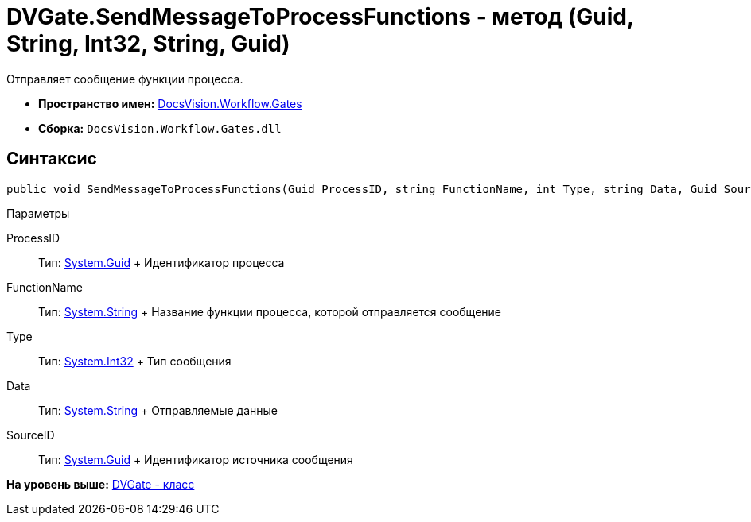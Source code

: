 = DVGate.SendMessageToProcessFunctions - метод (Guid, String, Int32, String, Guid)

Отправляет сообщение функции процесса.

* [.keyword]*Пространство имен:* xref:Gates_NS.adoc[DocsVision.Workflow.Gates]
* [.keyword]*Сборка:* [.ph .filepath]`DocsVision.Workflow.Gates.dll`

== Синтаксис

[source,pre,codeblock,language-csharp]
----
public void SendMessageToProcessFunctions(Guid ProcessID, string FunctionName, int Type, string Data, Guid SourceID)
----

Параметры

ProcessID::
  Тип: http://msdn.microsoft.com/ru-ru/library/system.guid.aspx[System.Guid]
  +
  Идентификатор процесса
FunctionName::
  Тип: http://msdn.microsoft.com/ru-ru/library/system.string.aspx[System.String]
  +
  Название функции процесса, которой отправляется сообщение
Type::
  Тип: http://msdn.microsoft.com/ru-ru/library/system.int32.aspx[System.Int32]
  +
  Тип сообщения
Data::
  Тип: http://msdn.microsoft.com/ru-ru/library/system.string.aspx[System.String]
  +
  Отправляемые данные
SourceID::
  Тип: http://msdn.microsoft.com/ru-ru/library/system.guid.aspx[System.Guid]
  +
  Идентификатор источника сообщения

*На уровень выше:* xref:../../../../api/DocsVision/Workflow/Gates/DVGate_CL.adoc[DVGate - класс]
